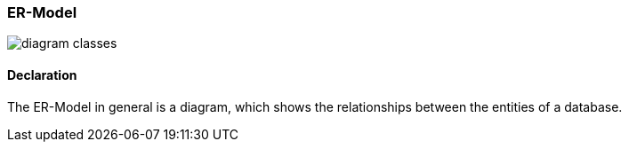 === ER-Model

image::diagrams/diagram-classes.png[]

==== Declaration

The ER-Model in general is a diagram, which shows the relationships between the entities of a database. 